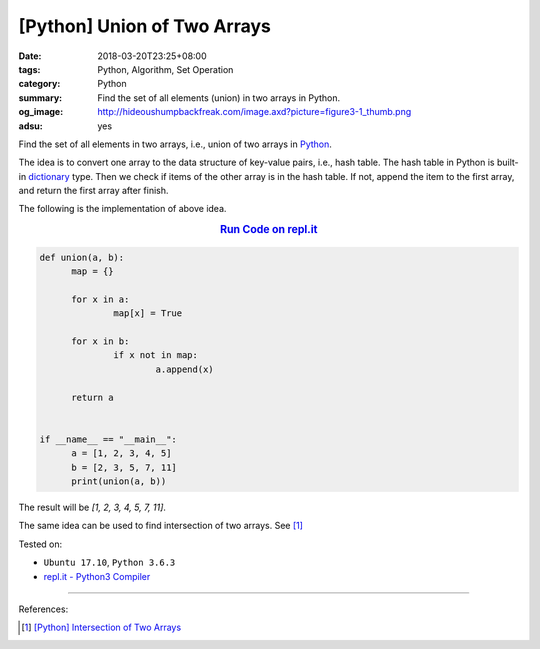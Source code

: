 [Python] Union of Two Arrays
############################

:date: 2018-03-20T23:25+08:00
:tags: Python, Algorithm, Set Operation
:category: Python
:summary: Find the set of all elements (union) in two arrays in Python.
:og_image: http://hideoushumpbackfreak.com/image.axd?picture=figure3-1_thumb.png
:adsu: yes


Find the set of all elements in two arrays, i.e., union of two arrays in
Python_.

The idea is to convert one array to the data structure of key-value pairs, i.e.,
hash table. The hash table in Python is built-in dictionary_ type. Then we check
if items of the other array is in the hash table. If not, append the item to the
first array, and return the first array after finish.

The following is the implementation of above idea.

.. rubric:: `Run Code on repl.it <https://repl.it/repls/BossySpiritedAnalysts>`__
   :class: align-center

.. code-block:: go

  def union(a, b):
  	map = {}

  	for x in a:
  		map[x] = True

  	for x in b:
  		if x not in map:
  			a.append(x)

  	return a


  if __name__ == "__main__":
  	a = [1, 2, 3, 4, 5]
  	b = [2, 3, 5, 7, 11]
  	print(union(a, b))

The result will be `[1, 2, 3, 4, 5, 7, 11]`.

The same idea can be used to find intersection of two arrays. See [1]_

.. adsu:: 2

Tested on:

- ``Ubuntu 17.10``, ``Python 3.6.3``
- `repl.it - Python3 Compiler`_

----

References:

.. [1] `[Python] Intersection of Two Arrays <{filename}/articles/2018/03/17/python-match-common-element-in-two-array%en.rst>`_

.. _Python: https://www.python.org/
.. _dictionary: https://www.tutorialspoint.com/python/python_dictionary.htm
.. _repl.it - Python3 Compiler: https://repl.it/languages/python3
